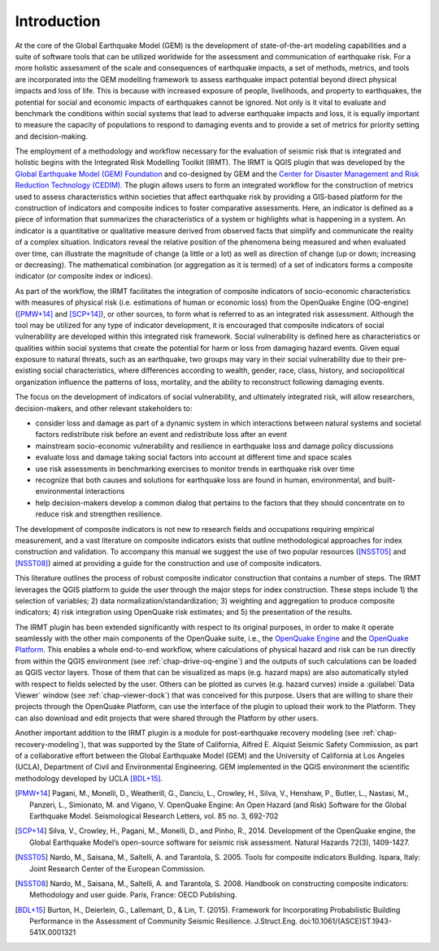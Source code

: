 ************
Introduction
************

At the core of the Global Earthquake Model (GEM) is the development of
state-of-the-art modeling capabilities and a suite of software tools that can
be utilized worldwide for the assessment and communication of earthquake risk.
For a more holistic assessment of the scale and consequences of earthquake
impacts, a set of methods, metrics, and tools are incorporated into the GEM
modelling framework to assess earthquake impact potential beyond direct
physical impacts and loss of life. This is because with increased exposure of
people, livelihoods, and property to earthquakes, the potential for social and
economic impacts of earthquakes cannot be ignored. Not only is it vital to
evaluate and benchmark the conditions within social systems that lead to
adverse earthquake impacts and loss, it is equally important to measure the
capacity of populations to respond to damaging events and to provide a set of
metrics for priority setting and decision-making.  

The employment  of a methodology and workflow necessary for the evaluation of
seismic risk that is integrated and holistic begins with the Integrated Risk
Modelling Toolkit (IRMT). The IRMT is QGIS plugin that was developed by the
`Global Earthquake Model (GEM) Foundation <http://www.globalquakemodel.org/>`_
and co-designed by GEM and the `Center for Disaster Management and Risk
Reduction Technology (CEDIM) <https://www.cedim.de/english/index.php>`_. The
plugin allows users to form an integrated workflow for the construction of
metrics used to assess characteristics within societies that affect earthquake
risk by providing a GIS-based platform for the construction of indicators and
composite indices to foster comparative assessments. Here, an indicator is
defined as a piece of information that summarizes the characteristics of a
system or highlights what is happening in a system. An indicator is a
quantitative or qualitative measure derived from observed facts that simplify
and communicate the reality of a complex situation. Indicators reveal the
relative position of the phenomena being measured and when evaluated over time,
can illustrate the magnitude of change (a little or a lot) as well as direction
of change (up or down; increasing or decreasing). The mathematical combination
(or aggregation as it is termed) of a set of indicators forms a composite
indicator (or composite index or indices).

As part of the workflow, the IRMT facilitates the integration of composite
indicators of socio-economic characteristics with measures of physical risk
(i.e. estimations of human or economic loss) from the OpenQuake Engine
(OQ-engine) ([PMW+14]_ and [SCP+14]_), or other sources, to form what is referred to
as an integrated risk assessment. Although the tool may be utilized for any
type of indicator development, it is encouraged that composite indicators of
social vulnerability are developed within this integrated risk framework.
Social vulnerability is defined here as characteristics or qualities within
social systems that create the potential for harm or loss from damaging hazard
events. Given equal exposure to natural threats, such as an earthquake, two
groups may vary in their social vulnerability due to their pre-existing social
characteristics, where differences according to wealth, gender, race, class,
history, and sociopolitical organization influence the patterns of loss,
mortality, and the ability to reconstruct following damaging events. 

The focus on the development of indicators of social vulnerability, and
ultimately integrated risk, will allow researchers, decision-makers, and other
relevant stakeholders to:
 
* consider loss and damage as part of a dynamic system in which interactions
  between natural systems and societal factors redistribute risk before an event
  and redistribute loss after an event
* mainstream socio-economic vulnerability
  and resilience in earthquake loss and damage policy discussions
* evaluate loss
  and damage taking social factors into account at different time and space
  scales
* use risk assessments in benchmarking exercises to monitor trends in
  earthquake risk over time
* recognize that both causes and solutions for
  earthquake loss are found in human, environmental, and built-environmental
  interactions
* help decision-makers develop a common dialog that pertains to the
  factors that they should concentrate on to reduce risk and strengthen
  resilience.

The development of composite indicators is not new to research fields and
occupations requiring empirical measurement, and a vast literature on composite
indicators exists that outline methodological approaches for index construction
and validation. To accompany this manual we suggest the use of two popular
resources ([NSST05]_ and [NSST08]_) aimed at providing a guide for the
construction and use of composite indicators.

This literature outlines the process of robust composite indicator construction
that contains a number of steps. The IRMT leverages the QGIS platform to guide
the user through the major steps for index construction. These steps include 1)
the selection of variables; 2) data normalization/standardization; 3) weighting
and aggregation to produce composite indicators; 4) risk integration using
OpenQuake risk estimates; and 5) the presentation of the results.

The IRMT plugin has been extended significantly with respect to its original
purposes, in order to make it operate seamlessly with the other main components
of the OpenQuake suite, i.e., the `OpenQuake Engine <https://github.com/gem/oq-engine>`_
and the `OpenQuake Platform <https://platform.openquake.org/>`_. This enables
a whole end-to-end workflow, where calculations of physical hazard and risk can
be run directly from within the QGIS environment (see
:ref:`chap-drive-oq-engine`) and the outputs of such calculations can be loaded
as QGIS vector layers. Those of them that can be visualized as maps (e.g.
hazard maps) are also automatically styled with respect to fields selected by
the user. Others can be plotted as curves (e.g. hazard curves) inside a
:guilabel:`Data Viewer` window (see :ref:`chap-viewer-dock`) that was conceived
for this purpose.  Users that are willing to share their projects through the
OpenQuake Platform, can use the interface of the plugin to upload their work to the
Platform. They can also download and edit projects that were shared through the
Platform by other users.

Another important addition to the IRMT plugin is a module for post-earthquake
recovery modeling (see :ref:`chap-recovery-modeling`), that was supported by
the State of California, Alfred E. Alquist Seismic Safety Commission, as part
of a collaborative effort between the Global Earthquake Model (GEM) and the
University of California at Los Angeles (UCLA), Department of Civil and
Environmental Engineering. GEM implemented in the QGIS environment the
scientific methodology developed by UCLA [BDL+15]_.

.. [PMW+14]
    Pagani, M., Monelli, D., Weatherill, G., Danciu, L., Crowley, H., Silva,
    V., Henshaw, P., Butler, L., Nastasi, M., Panzeri, L., Simionato, M. and
    Vigano, V. OpenQuake Engine: An Open Hazard (and Risk) Software for the
    Global Earthquake Model. Seismological Research Letters, vol. 85 no. 3,
    692-702

.. [SCP+14]
    Silva, V., Crowley, H., Pagani, M., Monelli, D., and Pinho, R., 2014.
    Development of the OpenQuake engine, the Global Earthquake Model’s
    open-source software for seismic risk assessment. Natural Hazards 72(3),
    1409-1427.

.. [NSST05]
    Nardo, M., Saisana, M., Saltelli, A. and Tarantola, S. 2005. Tools for
    composite indicators Building. Ispara, Italy: Joint Research Center of the
    European Commission.

.. [NSST08]
    Nardo, M., Saisana, M., Saltelli, A. and Tarantola, S. 2008. Handbook on
    constructing composite indicators: Methodology and user guide. Paris,
    France: OECD Publishing.

.. [BDL+15]
   Burton, H., Deierlein, G., Lallemant, D., & Lin, T. (2015). Framework for
   Incorporating Probabilistic Building Performance in the Assessment of
   Community Seismic Resilience. J.Struct.Eng.
   doi:10.1061/(ASCE)ST.1943-541X.0001321

